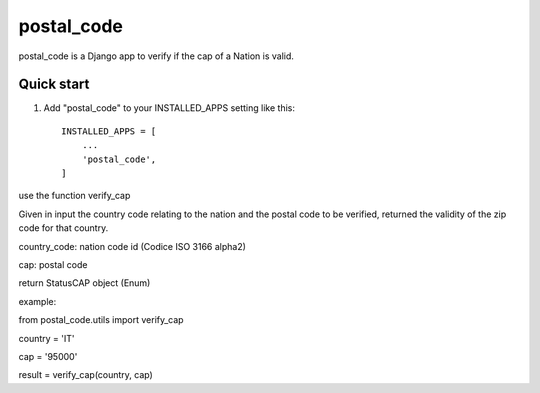 =====
postal_code
=====

postal_code is a Django app to verify if the cap of a Nation is valid.

Quick start
-----------

1. Add "postal_code" to your INSTALLED_APPS setting like this::

    INSTALLED_APPS = [
        ...
        'postal_code',
    ]


use the function verify_cap

Given in input the country code relating to the nation and the postal code to be verified,
returned the validity of the zip code for that country.

country_code:  nation code id (Codice ISO 3166 alpha2)

cap: postal code

return StatusCAP object (Enum)

example:

from postal_code.utils import verify_cap

country = 'IT'

cap = '95000'

result = verify_cap(country, cap)


